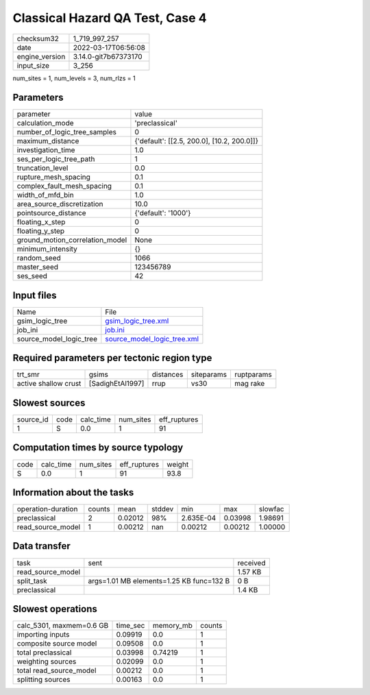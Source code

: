 Classical Hazard QA Test, Case 4
================================

+----------------+----------------------+
| checksum32     | 1_719_997_257        |
+----------------+----------------------+
| date           | 2022-03-17T06:56:08  |
+----------------+----------------------+
| engine_version | 3.14.0-git7b67373170 |
+----------------+----------------------+
| input_size     | 3_256                |
+----------------+----------------------+

num_sites = 1, num_levels = 3, num_rlzs = 1

Parameters
----------
+---------------------------------+--------------------------------------------+
| parameter                       | value                                      |
+---------------------------------+--------------------------------------------+
| calculation_mode                | 'preclassical'                             |
+---------------------------------+--------------------------------------------+
| number_of_logic_tree_samples    | 0                                          |
+---------------------------------+--------------------------------------------+
| maximum_distance                | {'default': [[2.5, 200.0], [10.2, 200.0]]} |
+---------------------------------+--------------------------------------------+
| investigation_time              | 1.0                                        |
+---------------------------------+--------------------------------------------+
| ses_per_logic_tree_path         | 1                                          |
+---------------------------------+--------------------------------------------+
| truncation_level                | 0.0                                        |
+---------------------------------+--------------------------------------------+
| rupture_mesh_spacing            | 0.1                                        |
+---------------------------------+--------------------------------------------+
| complex_fault_mesh_spacing      | 0.1                                        |
+---------------------------------+--------------------------------------------+
| width_of_mfd_bin                | 1.0                                        |
+---------------------------------+--------------------------------------------+
| area_source_discretization      | 10.0                                       |
+---------------------------------+--------------------------------------------+
| pointsource_distance            | {'default': '1000'}                        |
+---------------------------------+--------------------------------------------+
| floating_x_step                 | 0                                          |
+---------------------------------+--------------------------------------------+
| floating_y_step                 | 0                                          |
+---------------------------------+--------------------------------------------+
| ground_motion_correlation_model | None                                       |
+---------------------------------+--------------------------------------------+
| minimum_intensity               | {}                                         |
+---------------------------------+--------------------------------------------+
| random_seed                     | 1066                                       |
+---------------------------------+--------------------------------------------+
| master_seed                     | 123456789                                  |
+---------------------------------+--------------------------------------------+
| ses_seed                        | 42                                         |
+---------------------------------+--------------------------------------------+

Input files
-----------
+-------------------------+--------------------------------------------------------------+
| Name                    | File                                                         |
+-------------------------+--------------------------------------------------------------+
| gsim_logic_tree         | `gsim_logic_tree.xml <gsim_logic_tree.xml>`_                 |
+-------------------------+--------------------------------------------------------------+
| job_ini                 | `job.ini <job.ini>`_                                         |
+-------------------------+--------------------------------------------------------------+
| source_model_logic_tree | `source_model_logic_tree.xml <source_model_logic_tree.xml>`_ |
+-------------------------+--------------------------------------------------------------+

Required parameters per tectonic region type
--------------------------------------------
+----------------------+------------------+-----------+------------+------------+
| trt_smr              | gsims            | distances | siteparams | ruptparams |
+----------------------+------------------+-----------+------------+------------+
| active shallow crust | [SadighEtAl1997] | rrup      | vs30       | mag rake   |
+----------------------+------------------+-----------+------------+------------+

Slowest sources
---------------
+-----------+------+-----------+-----------+--------------+
| source_id | code | calc_time | num_sites | eff_ruptures |
+-----------+------+-----------+-----------+--------------+
| 1         | S    | 0.0       | 1         | 91           |
+-----------+------+-----------+-----------+--------------+

Computation times by source typology
------------------------------------
+------+-----------+-----------+--------------+--------+
| code | calc_time | num_sites | eff_ruptures | weight |
+------+-----------+-----------+--------------+--------+
| S    | 0.0       | 1         | 91           | 93.8   |
+------+-----------+-----------+--------------+--------+

Information about the tasks
---------------------------
+--------------------+--------+---------+--------+-----------+---------+---------+
| operation-duration | counts | mean    | stddev | min       | max     | slowfac |
+--------------------+--------+---------+--------+-----------+---------+---------+
| preclassical       | 2      | 0.02012 | 98%    | 2.635E-04 | 0.03998 | 1.98691 |
+--------------------+--------+---------+--------+-----------+---------+---------+
| read_source_model  | 1      | 0.00212 | nan    | 0.00212   | 0.00212 | 1.00000 |
+--------------------+--------+---------+--------+-----------+---------+---------+

Data transfer
-------------
+-------------------+------------------------------------------+----------+
| task              | sent                                     | received |
+-------------------+------------------------------------------+----------+
| read_source_model |                                          | 1.57 KB  |
+-------------------+------------------------------------------+----------+
| split_task        | args=1.01 MB elements=1.25 KB func=132 B | 0 B      |
+-------------------+------------------------------------------+----------+
| preclassical      |                                          | 1.4 KB   |
+-------------------+------------------------------------------+----------+

Slowest operations
------------------
+--------------------------+----------+-----------+--------+
| calc_5301, maxmem=0.6 GB | time_sec | memory_mb | counts |
+--------------------------+----------+-----------+--------+
| importing inputs         | 0.09919  | 0.0       | 1      |
+--------------------------+----------+-----------+--------+
| composite source model   | 0.09508  | 0.0       | 1      |
+--------------------------+----------+-----------+--------+
| total preclassical       | 0.03998  | 0.74219   | 1      |
+--------------------------+----------+-----------+--------+
| weighting sources        | 0.02099  | 0.0       | 1      |
+--------------------------+----------+-----------+--------+
| total read_source_model  | 0.00212  | 0.0       | 1      |
+--------------------------+----------+-----------+--------+
| splitting sources        | 0.00163  | 0.0       | 1      |
+--------------------------+----------+-----------+--------+